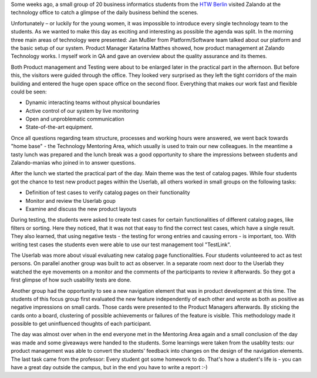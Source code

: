 .. title: HTW Students visiting Zalando Technology
.. slug: htw-students-visiting-zalando-technology
.. date: 2014/04/24 13:55:29
.. tags: 
.. description: business informatic students from HTW Berlin visited Zalando technology departmend
.. author: Christian Rochow
.. image: htw_final.jpg
.. type: text

Some weeks ago, a small group of 20 business informatics students from the `HTW Berlin <http://fiw.htw-berlin.de/>`_ visited Zalando at the technology office to catch a glimpse of the daily business behind the scenes.

Unfortunately – or luckily for the young women, it was impossible to introduce every single technology team to the students. As we wanted to make this day as exciting and interesting as possible the agenda was split.
In the morning three main areas of technology were presented:
Jan Mußler from Platform/Software team talked about our platform and the basic setup of our system.
Product Manager Katarina Matthes showed, how product management at Zalando Technology works.
I myself work in QA and gave an overview about the quality assurance and its themes.

.. TEASER_END

.. image:: /images/htw_presentation_small.jpg
   :alt: Jan Mußler presenting the platform structure

Both Product management and Testing were about to be enlarged later in the practical part in the afternoon. But before this, the visitors were guided through the office. They looked very surprised as they left the tight corridors of the main building and entered the huge open space office on the second floor. Everything that makes our work fast and flexible could be seen:

* Dynamic interacting teams without physical boundaries
* Active control of our system by live monitoring
* Open and unproblematic communication
* State-of-the-art equipment.

Once all questions regarding team structure, processes and working hours were answered, we went back towards "home base" - the Technology Mentoring Area, which usually is used to train our new colleagues.
In the meantime a tasty lunch was prepared and the lunch break was a good opportunity to share the impressions between students and Zalando-manias who joined in to answer questions.

After the lunch we started the practical part of the day. Main theme was the test of catalog pages. While four students got the chance to test new product pages within the Userlab, all others worked in small groups on the following tasks:

* Definition of test cases to verify catalog pages on their functionality
* Monitor and review the Userlab goup
* Examine and discuss the new product layouts

During testing, the students were asked to create test cases for certain functionalities of different catalog pages, like filters or sorting. Here they noticed, that it was not that easy to find the correct test cases, which have a single result. They also learned, that using negative tests - the testing for wrong entries and causing errors - is important, too. With writing test cases the students even were able to use our test management tool "TestLink". 

The Userlab was more about visual evaluating new catalog page functionalities. Four students volunteered to act as test persons. On parallel another group was built to act as observer. In a separate room next door to the Userlab they watched the eye movements on a monitor and the comments of the participants to review it afterwards. So they got a first glimpse of how such usability tests are done.

Another group had the opportunity to see a new navigation element that was in product development at this time. The students of this focus group first evaluated the new feature independently of each other and wrote as both as positive as negative impressions on small cards. Those cards were presented to the Product Managers afterwards. By sticking the cards onto a board, clustering of possible achievements or failures of the feature is visible. This methodology made it possible to get uninfluenced thoughts of each participant.

The day was almost over when in the end everyone met in the Mentoring Area again and a small conclusion of the day was made and some giveaways were handed to the students.
Some learnings were taken from the usablity tests: our product management was able to convert the students' feedback into changes on the design of the navigation elements.
The last task came from the professor: Every student got some homework to do. That's how a student's life is - you can have a great day outside the campus, but in the end you have to write a report :-)
